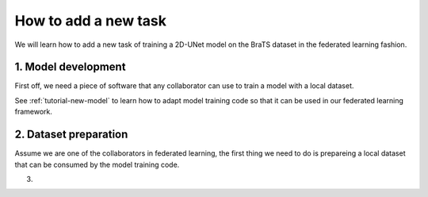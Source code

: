 .. _tutorial-new-task:

How to add a new task
-----------------------

We will learn how to add a new task of training a 2D-UNet model
on the BraTS dataset in the federated learning fashion.

1. Model development
^^^^^^^^^^^^^^^^^^^^^
First off, we need a piece of software that any collaborator can
use to train a model with a local dataset.

See :ref:`tutorial-new-model` to learn how to adapt model training code
so that it can be used in our federated learning framework.


2. Dataset preparation
^^^^^^^^^^^^^^^^^^^^^^^
Assume we are one of the collaborators in federated
learning, the first thing we need to do is prepareing
a local dataset that can be consumed by the model training
code.


3. 
